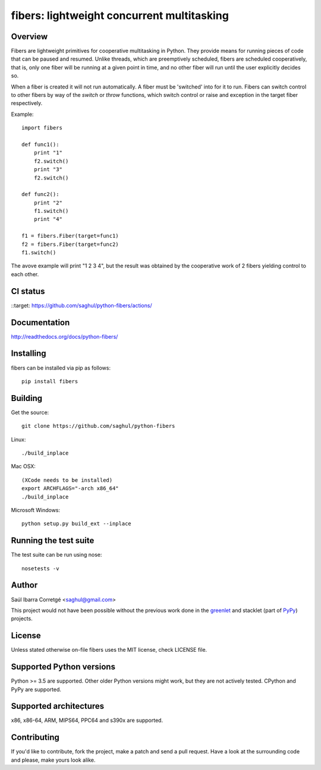 ===========================================
fibers: lightweight concurrent multitasking
===========================================

.. image:: https://badge.fury.io/py/fibers.png
    :target: http://badge.fury.io/py/fibers

Overview
========

Fibers are lightweight primitives for cooperative multitasking in Python. They
provide means for running pieces of code that can be paused and resumed. Unlike
threads, which are preemptively scheduled, fibers are scheduled cooperatively,
that is, only one fiber will be running at a given point in time, and no other
fiber will run until the user explicitly decides so.

When a fiber is created it will not run automatically. A fiber must be 'switched'
into for it to run. Fibers can switch control to other fibers by way of the `switch`
or `throw` functions, which switch control or raise and exception in the target
fiber respectively.

Example:

::

    import fibers

    def func1():
        print "1"
        f2.switch()
        print "3"
        f2.switch()

    def func2():
        print "2"
        f1.switch()
        print "4"

    f1 = fibers.Fiber(target=func1)
    f2 = fibers.Fiber(target=func2)
    f1.switch()


The avove example will print "1 2 3 4", but the result was obtained by the
cooperative work of 2 fibers yielding control to each other.


CI status
=========

::target: https://github.com/saghul/python-fibers/actions/


Documentation
=============

http://readthedocs.org/docs/python-fibers/


Installing
==========

fibers can be installed via pip as follows:

::

    pip install fibers


Building
========

Get the source:

::

    git clone https://github.com/saghul/python-fibers


Linux:

::

    ./build_inplace

Mac OSX:

::

    (XCode needs to be installed)
    export ARCHFLAGS="-arch x86_64"
    ./build_inplace

Microsoft Windows:

::

    python setup.py build_ext --inplace


Running the test suite
======================

The test suite can be run using nose:

::

    nosetests -v


Author
======

Saúl Ibarra Corretgé <saghul@gmail.com>

This project would not have been possible without the previous work done in
the `greenlet <http://greenlet.readthedocs.org>`_ and stacklet (part of
`PyPy <http://pypy.org>`_) projects.


License
=======

Unless stated otherwise on-file fibers uses the MIT license, check LICENSE file.


Supported Python versions
=========================

Python >= 3.5 are supported. Other older Python versions might work, but
they are not actively tested. CPython and PyPy are supported.


Supported architectures
=======================

x86, x86-64, ARM, MIPS64, PPC64 and s390x are supported.


Contributing
============

If you'd like to contribute, fork the project, make a patch and send a pull
request. Have a look at the surrounding code and please, make yours look
alike.

